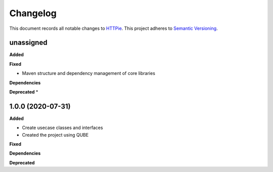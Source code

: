 ==========
Changelog
==========

This document records all notable changes to `HTTPie <https://httpie.org>`_.
This project adheres to `Semantic Versioning <https://semver.org/>`_.


unassigned
------------------

**Added**

**Fixed**

* Maven structure and dependency management of core libraries

**Dependencies**

**Deprecated**
*

1.0.0 (2020-07-31)
------------------

**Added**

* Create usecase classes and interfaces
* Created the project using QUBE

**Fixed**

**Dependencies**

**Deprecated**
